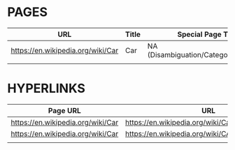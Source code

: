 * PAGES

| URL                               | Title | Special Page Type                    |
|-----------------------------------+-------+--------------------------------------|
| https://en.wikipedia.org/wiki/Car | Car   | NA (Disambiguation/Category/NULL/NA) |
|                                   |       |                                      |

* HYPERLINKS

| Page URL                          | URL                                                | Type           |
|-----------------------------------+----------------------------------------------------+----------------|
| https://en.wikipedia.org/wiki/Car | https://en.wikipedia.org/wiki/Car_(disambiguation) | Disambiguation |
| https://en.wikipedia.org/wiki/Car | https://en.wikipedia.org/wiki/CARS                 | Disambiguation |
|                                   |                                                    |                |
